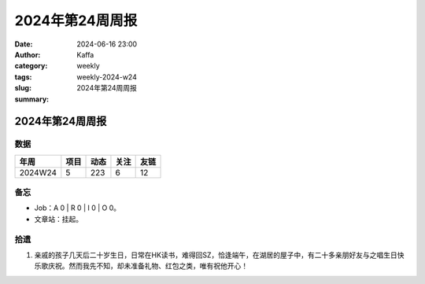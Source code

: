 2024年第24周周报
##################################################

:date: 2024-06-16 23:00
:author: Kaffa
:category: weekly
:tags:
:slug: weekly-2024-w24
:summary: 2024年第24周周报


2024年第24周周报
======================

数据
------

========== ========== ========== ========== ==========
年周        项目       动态       关注       友链
========== ========== ========== ========== ==========
2024W24    5          223        6          12
========== ========== ========== ========== ==========

备忘
------

* Job：A 0 | R 0 | I 0 | O 0。
* 文章站：挂起。

拾遗
------

1. 亲戚的孩子几天后二十岁生日，日常在HK读书，难得回SZ，恰逢端午，在湖居的屋子中，有二十多亲朋好友与之唱生日快乐歌庆祝。然而我先不知，却未准备礼物、红包之类，唯有祝他开心！

